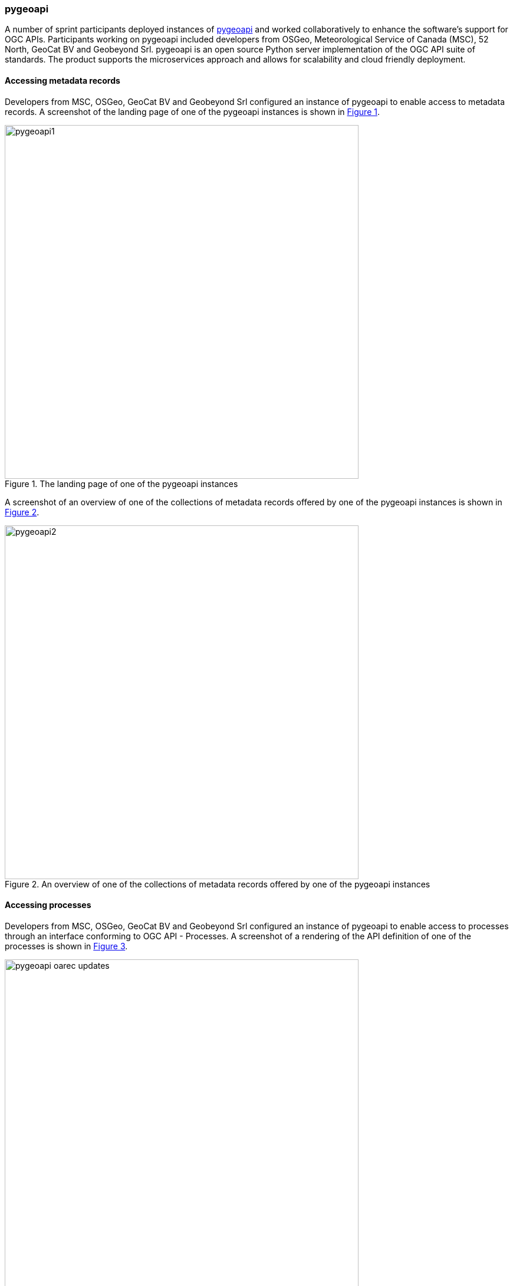 === pygeoapi

A number of sprint participants deployed instances of https://pygeoapi.io[pygeoapi] and worked collaboratively to enhance the software's support for OGC APIs. Participants working on pygeoapi included developers from OSGeo, Meteorological Service of Canada (MSC), 52 North, GeoCat BV and Geobeyond Srl. pygeoapi is an open source Python server implementation of the OGC API suite of standards.  The product supports the microservices approach and allows for scalability and cloud friendly deployment.

==== Accessing metadata records

Developers from MSC, OSGeo, GeoCat BV and Geobeyond Srl configured an instance of pygeoapi to enable access to metadata records. A screenshot of the landing page of one of the pygeoapi instances is shown in <<img_pygeoapi1>>.

[#img_pygeoapi1,reftext='{figure-caption} {counter:figure-num}']
.The landing page of one of the pygeoapi instances
image::images/pygeoapi1.png[width=600,align="center"]

A screenshot of an overview of one of the collections of metadata records offered by one of the pygeoapi instances is shown in <<img_pygeoapi2>>.

[#img_pygeoapi2,reftext='{figure-caption} {counter:figure-num}']
.An overview of one of the collections of metadata records offered by one of the pygeoapi instances
image::images/pygeoapi2.png[width=600,align="center"]


==== Accessing processes

Developers from MSC, OSGeo, GeoCat BV and Geobeyond Srl configured an instance of pygeoapi to enable access to processes through an interface conforming to OGC API - Processes. A screenshot of a rendering of the API definition of one of the processes is shown in <<img_pygeoapi_process>>. 

[#img_pygeoapi_process,reftext='{figure-caption} {counter:figure-num}']
.A screenshot of a rendering of the API definition of one of the processes
image::images/pygeoapi-oarec-updates.png[width=600,align="center"]

==== Accessing coverages

Developers from 52 North configured an instance of pygeoapi to enable access to Data Cubes, initially deployed for Testbed-17. A screenshot of the pygeoapi interface from the 52 North Data Cube demonstration is shown in <<img_52northDataCube1>>.

[#img_52northDataCube1,reftext='{figure-caption} {counter:figure-num}']
.Screenshot of pygeoapi interface from the 52 North Data Cube demonstration
image::images/52northDataCube1.png[width=600,align="center"]

Once coverages from the data cube are published through the pygeoapi, they can be accessed through the OGC API - Coverages interface and displayed on a client application such as QGIS. A coverage displayed using QGIS after download from a data cube is shown in <<img_52northDataCube2>>.

[#img_52northDataCube2,reftext='{figure-caption} {counter:figure-num}']
.Coverage displayed using QGIS after download from the 52 North Data Cube supplied using pygeoapi
image::images/52northDataCube2.png[width=600,align="center"]
